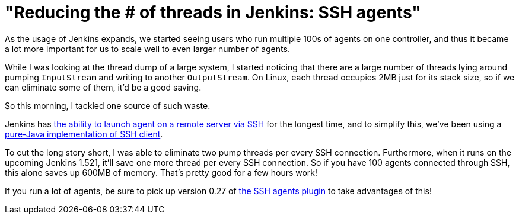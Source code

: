 = "Reducing the # of threads in Jenkins: SSH agents"
:page-tags: development , news ,plugins ,releases
:page-author: kohsuke

As the usage of Jenkins expands, we started seeing users who run multiple 100s of agents on one controller, and thus it became a lot more important for us to scale well to even larger number of agents. +

While I was looking at the thread dump of a large system, I started noticing that there are a large number of threads lying around pumping `+InputStream+` and writing to another `+OutputStream+`. On Linux, each thread occupies 2MB just for its stack size, so if we can eliminate some of them, it'd be a good saving. +

So this morning, I tackled one source of such waste. +

Jenkins has https://wiki.jenkins.io/display/JENKINS/SSH+Slaves+plugin[the ability to launch agent on a remote server via SSH] for the longest time, and to simplify this, we've been using a https://github.com/jenkinsci/trilead-ssh2[pure-Java implementation of SSH client]. +

To cut the long story short, I was able to eliminate two pump threads per every SSH connection. Furthermore, when it runs on the upcoming Jenkins 1.521, it'll save one more thread per every SSH connection. So if you have 100 agents connected through SSH, this alone saves up 600MB of memory. That's pretty good for a few hours work! +

If you run a lot of agents, be sure to pick up version 0.27 of https://wiki.jenkins.io/display/JENKINS/SSH+Slaves+plugin[the SSH agents plugin] to take advantages of this! +
